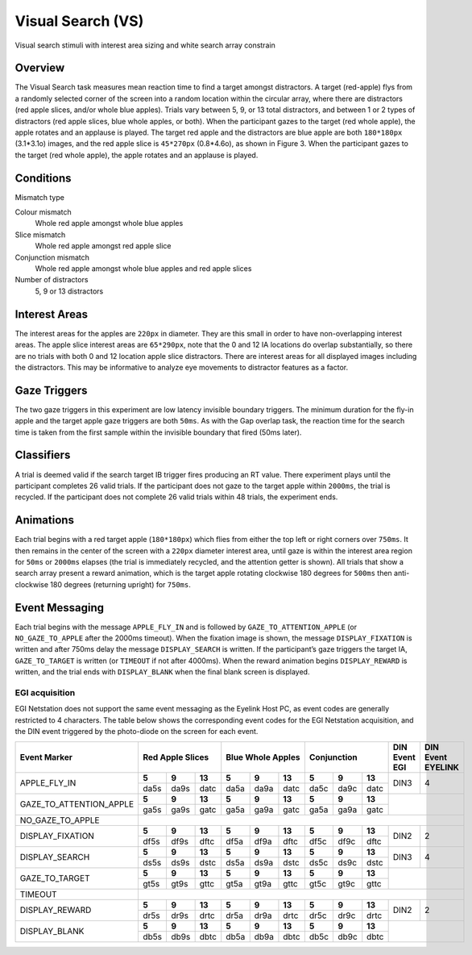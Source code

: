 .. _VS:

Visual Search (VS)
==================

.. _VS-image:

.. figure:: https://raw.githubusercontent.com/scott-huberty/Q1K-doc-assets/main/_images/task_images/Q1K-Visual-Search.png
    :alt: Image of Visual Search task, showing the stimuli and interest areas
    :align: center

    Visual search stimuli with interest area sizing and white search array constrain

Overview
--------

The Visual Search task measures mean reaction time to find a target amongst distractors. 
A target (red-apple) flys from a randomly selected corner of the screen into a random 
location within the circular array, where there are distractors (red apple slices, and/or
whole blue apples).  Trials vary between 5, 9, or 13 total distractors, and between 1 or 
2 types of distractors (red apple slices, blue whole apples, or both). When the participant
gazes to the target (red whole apple), the apple rotates and an applause is played. 
The target red apple and the distractors are blue apple are both ``180*180px`` (3.1*3.1o) images,
and the red apple slice is ``45*270px`` (0.8*4.6o), as shown in Figure 3. When the participant 
gazes to the target (red whole apple), the apple rotates and an applause is played.


.. vimeo:: 876494648
    :align: center
    :width: 75%

Conditions
----------

Mismatch type 

Colour mismatch
    Whole red apple amongst whole blue apples
Slice mismatch
    Whole red apple amongst red apple slice
Conjunction mismatch
    Whole red apple amongst whole blue apples and red apple slices
Number of distractors
    5, 9 or 13 distractors

Interest Areas
--------------

The interest areas for the apples are ``220px`` in diameter. They are this small in order
to have non-overlapping interest areas. The apple slice interest areas are ``65*290px``, 
note that the 0 and 12 IA locations do overlap substantially, so there are no trials with 
both 0 and 12 location apple slice distractors. There are interest areas for all displayed 
images including the distractors. This may be informative to analyze eye movements to 
distractor features as a factor. 

Gaze Triggers
-------------

The two gaze triggers in this experiment are low latency invisible boundary triggers.
The minimum duration for the fly-in apple and the target apple gaze triggers are both 
``50ms``. As with the Gap overlap task, the reaction time for the search time is taken 
from the first sample within the invisible boundary that fired (50ms later). 


Classifiers
-----------
A trial is deemed valid if the search target IB trigger fires producing an RT value.
There experiment plays until the participant completes 26 valid trials. If the 
participant does not gaze to the target apple within ``2000ms``, the trial is recycled.
If the participant does not complete 26 valid trials within 48 trials, the experiment 
ends.

Animations
----------
Each trial begins with a red target apple (``180*180px``) which flies from either 
the top left or right corners over ``750ms``. It then remains in the center of the 
screen with a ``220px`` diameter interest area, until gaze is within the interest 
area region for ``50ms`` or ``2000ms`` elapses (the trial is immediately recycled,
and the attention getter is shown). All trials that show a search array present a
reward animation, which is the target apple rotating clockwise 180 degrees for 
``500ms`` then anti-clockwise 180 degrees (returning upright) for ``750ms``.

Event Messaging
---------------

Each trial begins with the message ``APPLE_FLY_IN`` and is followed by
``GAZE_TO_ATTENTION_APPLE`` (or ``NO_GAZE_TO_APPLE`` after the 2000ms timeout). When
the fixation image is shown, the message ``DISPLAY_FIXATION`` is written and after
750ms delay the message ``DISPLAY_SEARCH`` is written. If the participant’s gaze triggers 
the target IA, ``GAZE_TO_TARGET`` is written (or ``TIMEOUT`` if not after 4000ms). When
the reward animation begins ``DISPLAY_REWARD`` is written, and the trial ends with 
``DISPLAY_BLANK`` when the final blank screen is displayed. 

EGI acquisition
^^^^^^^^^^^^^^^
EGI Netstation does not support the same event messaging as the Eyelink Host PC, as
event codes are generally restricted to 4 characters. The table below shows the
corresponding event codes for the EGI Netstation acquisition, and the DIN event
triggered by the photo-diode on the screen for each event.


+-------------------------+--------+--------+------+--------+--------+------+--------+--------+------+---------------+-------------------+
| Event Marker            |      Red Apple Slices  | Blue Whole Apples      |   Conjunction          | DIN Event EGI | DIN Event EYELINK |
+=========================+========+========+======+========+========+======+========+========+======+===============+===================+
| APPLE_FLY_IN            |  **5** |  **9** |**13**|  **5** |  **9** |**13**|  **5** |  **9** |**13**|    DIN3       |        4          |
|                         +--------+--------+------+--------+--------+------+--------+--------+------+               |                   |
|                         | da5s   | da9s   | datc | da5a   | da9a   | datc | da5c   | da9c   | datc |               |                   |
+-------------------------+--------+--------+------+--------+--------+------+--------+--------+------+---------------+-------------------+
| GAZE_TO_ATTENTION_APPLE |**5**   |**9**   |**13**|**5**   |**9**   |**13**|**5**   |**9**   |**13**|                                   |                  
|                         +--------+--------+------+--------+--------+------+--------+--------+------+                                   |
|                         | ga5s   | ga9s   | gatc | ga5a   | ga9a   | gatc | ga5a   | ga9a   | gatc |                                   |
+-------------------------+--------+--------+------+--------+--------+------+--------+--------+------+---------------+-------------------+
| NO_GAZE_TO_APPLE        |                                                                                                              |       
|                         |                                                                                                              |       
|                         |                                                                                                              |   
+-------------------------+--------+--------+------+--------+--------+------+--------+--------+------+---------------+-------------------+
| DISPLAY_FIXATION        |**5**   |**9**   |**13**|**5**   |**9**   |**13**|**5**   |**9**   |**13**|      DIN2     |       2           |
|                         +--------+--------+------+--------+--------+------+--------+--------+------+               |                   |
|                         |  df5s  |  df9s  | dftc |  df5a  |  df9a  | dftc | df5c   | df9c   | dftc |               |                   |
+-------------------------+--------+--------+------+--------+--------+------+--------+--------+------+---------------+-------------------+
| DISPLAY_SEARCH          |**5**   |**9**   |**13**|**5**   |**9**   |**13**|**5**   |**9**   |**13**|    DIN3       |      4            |
|                         +--------+--------+------+--------+--------+------+--------+--------+------+               |                   |
|                         | ds5s   | ds9s   | dstc | ds5a   | ds9a   | dstc | ds5c   | ds9c   | dstc |               |                   | 
+-------------------------+--------+--------+------+--------+--------+------+--------+--------+------+---------------+-------------------+
| GAZE_TO_TARGET          |**5**   |**9**   |**13**|**5**   |**9**   |**13**|**5**   |**9**   |**13**|                                   |   
|                         +--------+--------+------+--------+--------+------+--------+--------+------+                                   |    
|                         | gt5s   | gt9s   | gttc | gt5a   | gt9a   | gttc | gt5c   | gt9c   | gttc |                                   |
+-------------------------+--------+--------+------+--------+--------+------+--------+--------+------+---------------+-------------------+
| TIMEOUT                 |                                                                                                              | 
|                         |                                                                                                              |
|                         |                                                                                                              |
+-------------------------+--------+--------+------+--------+--------+------+--------+--------+------+---------------+-------------------+
| DISPLAY_REWARD          |**5**   |**9**   |**13**|**5**   |**9**   |**13**|**5**   |**9**   |**13**|     DIN2      |        2          |
|                         +--------+--------+------+--------+--------+------+--------+--------+------+               |                   |
|                         | dr5s   | dr9s   | drtc | dr5a   | dr9a   | drtc | dr5c   | dr9c   | drtc |               |                   |
+-------------------------+--------+--------+------+--------+--------+------+--------+--------+------+---------------+-------------------+
| DISPLAY_BLANK           |**5**   |**9**   |**13**|**5**   |**9**   |**13**|**5**   |**9**   |**13**|                                   |
|                         +--------+--------+------+--------+--------+------+--------+--------+------+                                   |
|                         | db5s   | db9s   | dbtc | db5a   | db9a   | dbtc | db5c   | db9c   | dbtc |                                   |
+-------------------------+--------+--------+------+--------+--------+------+--------+--------+------+---------------+-------------------+

